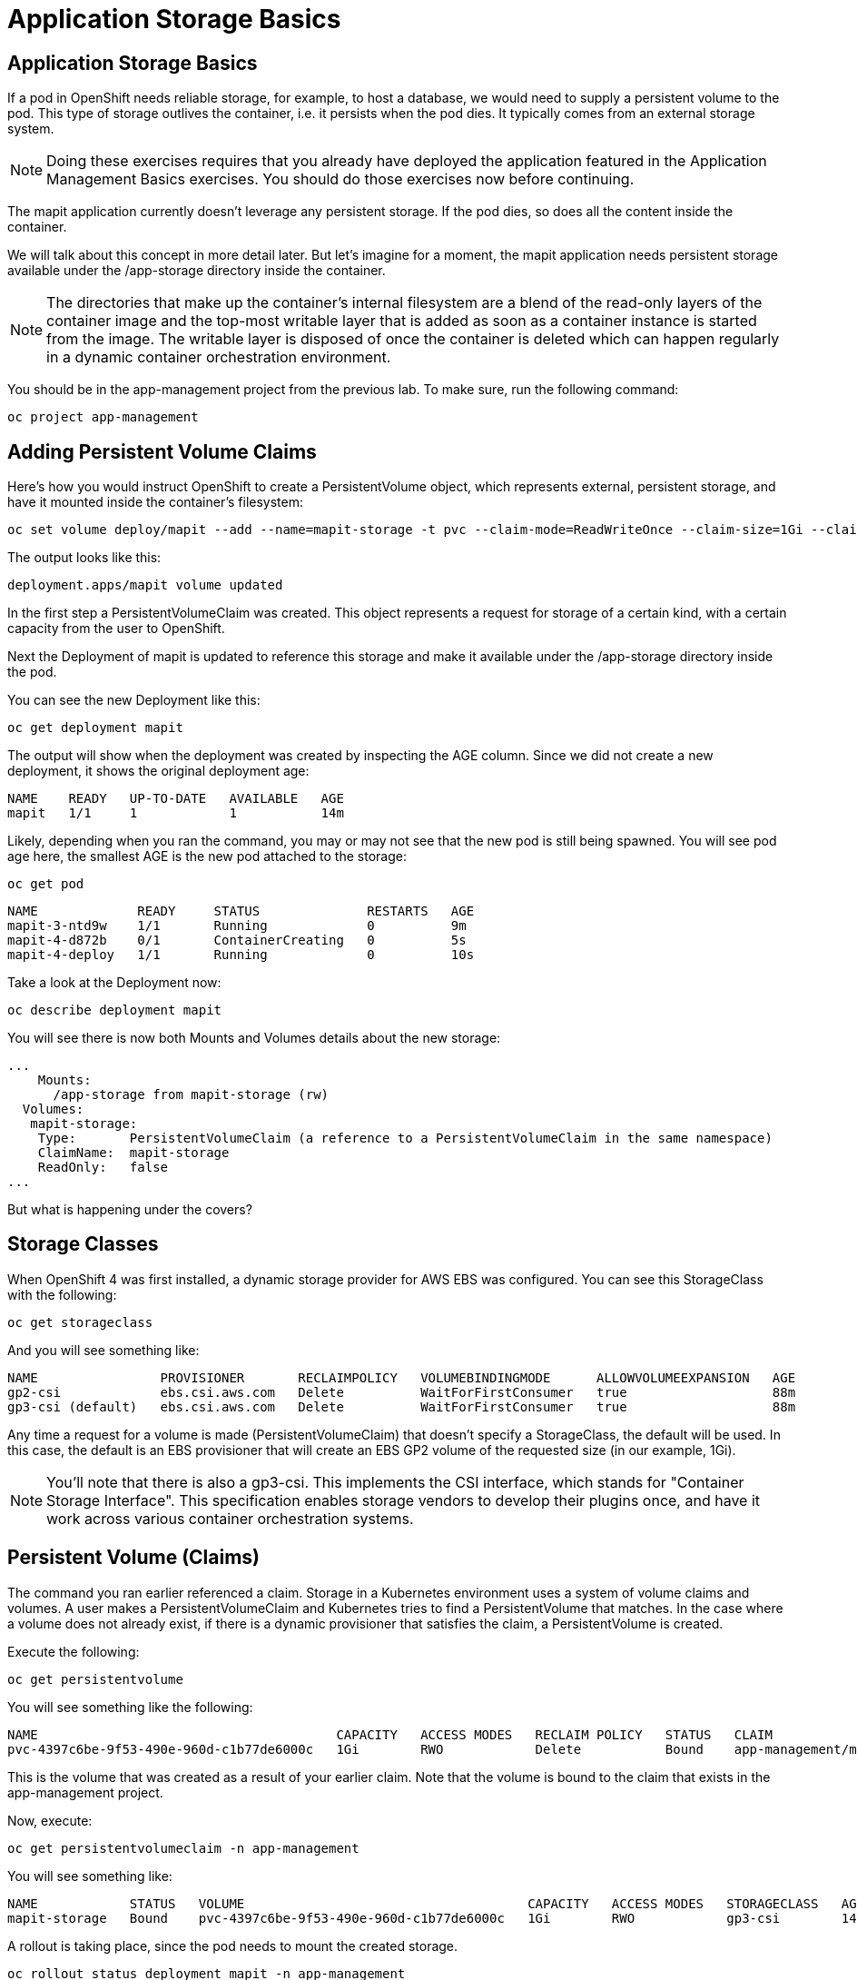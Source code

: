 = Application Storage Basics

== Application Storage Basics

If a pod in OpenShift needs reliable storage, for example, to host a database, we would need to supply a persistent volume to the pod. This type of storage outlives the container, i.e. it persists when the pod dies. It typically comes from an external storage system.
[NOTE]
====
Doing these exercises requires that you already have deployed the application featured in the Application Management Basics exercises. You should do those exercises now before continuing.
====
The mapit application currently doesn’t leverage any persistent storage. If the pod dies, so does all the content inside the container.

We will talk about this concept in more detail later. But let’s imagine for a moment, the mapit application needs persistent storage available under the /app-storage directory inside the container.

[NOTE]
====
The directories that make up the container’s internal filesystem are a blend of the read-only layers of the container image and the top-most writable layer that is added as soon as a container instance is started from the image. The writable layer is disposed of once the container is deleted which can happen regularly in a dynamic container orchestration environment.
====
You should be in the app-management project from the previous lab. To make sure, run the following command:


[.console-input]
[source, bash]
----
oc project app-management
----
== Adding Persistent Volume Claims
Here’s how you would instruct OpenShift to create a PersistentVolume object, which represents external, persistent storage, and have it mounted inside the container’s filesystem:

[.console-input]
[source, bash]
----
oc set volume deploy/mapit --add --name=mapit-storage -t pvc --claim-mode=ReadWriteOnce --claim-size=1Gi --claim-name=mapit-storage --mount-path=/app-storage
----
The output looks like this:

[.console]
[source, bash]
----
deployment.apps/mapit volume updated
----
In the first step a PersistentVolumeClaim was created. This object represents a request for storage of a certain kind, with a certain capacity from the user to OpenShift.

Next the Deployment of mapit is updated to reference this storage and make it available under the /app-storage directory inside the pod.

You can see the new Deployment like this:

[.console-input]
[source, bash]
----
oc get deployment mapit
----
The output will show when the deployment was created by inspecting the AGE column. Since we did not create a new deployment, it shows the original deployment age:

[.console]
[source, bash]
----
NAME    READY   UP-TO-DATE   AVAILABLE   AGE
mapit   1/1     1            1           14m
----
Likely, depending when you ran the command, you may or may not see that the new pod is still being spawned. You will see pod age here, the smallest AGE is the new pod attached to the storage:

[.console-input]
[source, bash]
----
oc get pod
----

[.console]
[source, bash]
----
NAME             READY     STATUS              RESTARTS   AGE
mapit-3-ntd9w    1/1       Running             0          9m
mapit-4-d872b    0/1       ContainerCreating   0          5s
mapit-4-deploy   1/1       Running             0          10s
----
Take a look at the Deployment now:

[.console-input]
[source, bash]
----
oc describe deployment mapit
----
You will see there is now both Mounts and Volumes details about the new storage:

[.console]
[source, yaml]
----
...
    Mounts:
      /app-storage from mapit-storage (rw)
  Volumes:
   mapit-storage:
    Type:       PersistentVolumeClaim (a reference to a PersistentVolumeClaim in the same namespace)
    ClaimName:  mapit-storage
    ReadOnly:   false
...
----
But what is happening under the covers?

== Storage Classes
When OpenShift 4 was first installed, a dynamic storage provider for AWS EBS was configured. You can see this StorageClass with the following:

[.console-input]
[source, bash]
----
oc get storageclass
----
And you will see something like:

[.console]
[source, bash]
----
NAME                PROVISIONER       RECLAIMPOLICY   VOLUMEBINDINGMODE      ALLOWVOLUMEEXPANSION   AGE
gp2-csi             ebs.csi.aws.com   Delete          WaitForFirstConsumer   true                   88m
gp3-csi (default)   ebs.csi.aws.com   Delete          WaitForFirstConsumer   true                   88m
----
Any time a request for a volume is made (PersistentVolumeClaim) that doesn’t specify a StorageClass, the default will be used. In this case, the default is an EBS provisioner that will create an EBS GP2 volume of the requested size (in our example, 1Gi).
[NOTE]
====
You’ll note that there is also a gp3-csi. This implements the CSI interface, which stands for "Container Storage Interface". This specification enables storage vendors to develop their plugins once, and have it work across various container orchestration systems.
====
== Persistent Volume (Claims)
The command you ran earlier referenced a claim. Storage in a Kubernetes environment uses a system of volume claims and volumes. A user makes a PersistentVolumeClaim and Kubernetes tries to find a PersistentVolume that matches. In the case where a volume does not already exist, if there is a dynamic provisioner that satisfies the claim, a PersistentVolume is created.

Execute the following:

[.console-input]
[source, bash]
----
oc get persistentvolume
----
You will see something like the following:

[.console]
[source, bash]
----
NAME                                       CAPACITY   ACCESS MODES   RECLAIM POLICY   STATUS   CLAIM                          STORAGECLASS   REASON   AGE
pvc-4397c6be-9f53-490e-960d-c1b77de6000c   1Gi        RWO            Delete           Bound    app-management/mapit-storage   gp3-csi                     12m
----
This is the volume that was created as a result of your earlier claim. Note that the volume is bound to the claim that exists in the app-management project.

Now, execute:

[.console-input]
[source, bash]
----
oc get persistentvolumeclaim -n app-management
----
You will see something like:

[.console]
[source, bash]
----
NAME            STATUS   VOLUME                                     CAPACITY   ACCESS MODES   STORAGECLASS   AGE
mapit-storage   Bound    pvc-4397c6be-9f53-490e-960d-c1b77de6000c   1Gi        RWO            gp3-csi        14m
----
A rollout is taking place, since the pod needs to mount the created storage.

[.console-input]
[source, bash]
----
oc rollout status deployment mapit -n app-management
----
== Testing Persistent Storage
Log on to the pod using the remote-shell capability of the oc client:

[.console-input]
[source, bash]
----
oc rsh $(oc get pods -l deployment=mapit -o name)
----
Being in the container’s shell session, list the content of the root directory from the perspective of the container’s namespace:

[.console-input]
[source, bash]
----
ls -ahl /
----
You will see a directory there called /app-storage:

[.console]
[source, bash]
----
total 20K
drwxr-xr-x.   1 root  root         81 Apr 12 19:11 .
drwxr-xr-x.   1 root  root         81 Apr 12 19:11 ..
-rw-r--r--.   1 root  root        16K Dec 14  2016 anaconda-post.log
drwxrwsr-x.   3 root  1000570000 4.0K Apr 12 19:10 app-storage (1)
lrwxrwxrwx.   1 root  root          7 Dec 14  2016 bin -> usr/bin
drwxrwxrwx.   1 jboss root         45 Aug  4  2017 deployments
drwxr-xr-x.   5 root  root        360 Apr 12 19:11 dev
drwxr-xr-x.   1 root  root         93 Jan 18  2017 etc
drwxr-xr-x.   2 root  root          6 Nov  5  2016 home
lrwxrwxrwx.   1 root  root          7 Dec 14  2016 lib -> usr/lib
lrwxrwxrwx.   1 root  root          9 Dec 14  2016 lib64 -> usr/lib64
drwx------.   2 root  root          6 Dec 14  2016 lost+found
drwxr-xr-x.   2 root  root          6 Nov  5  2016 media
drwxr-xr-x.   2 root  root          6 Nov  5  2016 mnt
drwxr-xr-x.   1 root  root         19 Jan 18  2017 opt
dr-xr-xr-x. 183 root  root          0 Apr 12 19:11 proc
dr-xr-x---.   2 root  root        114 Dec 14  2016 root
drwxr-xr-x.   1 root  root         21 Apr 12 19:11 run
lrwxrwxrwx.   1 root  root          8 Dec 14  2016 sbin -> usr/sbin
drwxr-xr-x.   2 root  root          6 Nov  5  2016 srv
dr-xr-xr-x.  13 root  root          0 Apr 10 14:34 sys
drwxrwxrwt.   1 root  root         92 Apr 12 19:11 tmp
drwxr-xr-x.   1 root  root         69 Dec 16  2016 usr
drwxr-xr-x.   1 root  root         41 Dec 14  2016 var
----
<1> This is where the persistent storage appears inside the container

Amazon EBS volumes are read-write-once. In other words, because they are block storage, they may only be attached to one EC2 instance at a time, which means that only one container can use an EBS-based PersistentVolume at a time. In other words: read-write-once.

Execute the following inside the remote shell session:

[.console-input]
[source, bash]
----
echo "Hello World from OpenShift" > /app-storage/hello.txt
exit
----
Then, make sure your file is present:

[.console-input]
[source, bash]
----
oc rsh $(oc get pods -l deployment=mapit -o name) cat /app-storage/hello.txt
----
Now, to verify that persistent storage really works, delete your pod:

[.console-input]
[source, bash]
----
oc delete pods -l deployment=mapit && oc rollout status deployment/mapit
----
The deployment automatically rollsout a new pod:

[.console-input]
[source, bash]
----
oc get pods
----
Your new pod is ready and running. Now that it’s running, check the file:

[.console-input]
[source, bash]
----
oc rsh $(oc get pods -l deployment=mapit -o name) cat /app-storage/hello.txt
----
It’s still there. In fact, the new pod may not even be running on the same node as the old pod, which means that, under the covers, Kubernetes and OpenShift automatically attached the real, external storage to the right place at the right time.

If you needed read-write-many storage, file-based storage solutions can provide it. OpenShift Container Storage is a hyperconverged storage solution that can run inside OpenShift and provide file, block and even object storage by turning locally attached storage devices into storage pools and then creating volumes out of them.